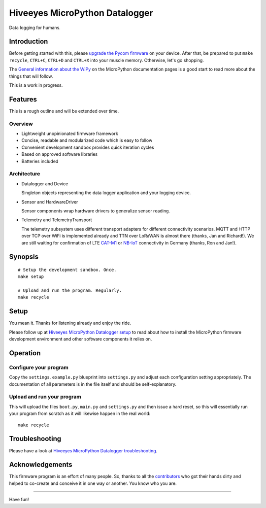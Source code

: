 ###############################
Hiveeyes MicroPython Datalogger
###############################

Data logging for humans.


************
Introduction
************
Before getting started with this, please `upgrade the Pycom firmware`_
on your device.
After that, be prepared to put ``make recycle``, ``CTRL+C``, ``CTRL+D``
and ``CTRL+X`` into your muscle memory. Otherwise, let's go shopping.

The `General information about the WiPy`_ on the MicroPython documentation
pages is a good start to read more about the things that will follow.

This is a work in progress.


********
Features
********
This is a rough outline and will be extended over time.

Overview
========
- Lightweight unopinionated firmware framework
- Concise, readable and modularized code which is easy to follow
- Convenient development sandbox provides quick iteration cycles
- Based on approved software libraries
- Batteries included

Architecture
============
- Datalogger and Device

  Singleton objects representing the data logger application and your logging device.

- Sensor and HardwareDriver

  Sensor components wrap hardware drivers to generalize sensor reading.

- Telemetry and TelemetryTransport

  The telemetry subsystem uses different transport adapters for different
  connectivity scenarios. MQTT and HTTP over TCP over WiFi is implemented
  already and TTN over LoRaWAN is almost there (thanks, Jan and Richard!).
  We are still waiting for confirmation of LTE `CAT-M1`_ or `NB-IoT`_
  connectivity in Germany (thanks, Ron and Jan!).

.. _CAT-M1: https://docs.pycom.io/tutorials/lte/cat-m1.html
.. _NB-IoT: https://docs.pycom.io/tutorials/lte/nb-iot.html


********
Synopsis
********
::

    # Setup the development sandbox. Once.
    make setup

    # Upload and run the program. Regularly.
    make recycle


*****
Setup
*****
You mean it. Thanks for listening already and enjoy the ride.

Please follow up at `Hiveeyes MicroPython Datalogger setup`_ to read about how to
install the MicroPython firmware development environment and other software
components it relies on.


*********
Operation
*********

Configure your program
======================
Copy the ``settings.example.py`` blueprint into ``settings.py``
and adjust each configuration setting appropriately. The
documentation of all parameters is in the file itself
and should be self-explanatory.

Upload and run your program
===========================
This will upload the files ``boot.py``, ``main.py`` and ``settings.py`` and
then issue a hard reset, so this will essentially run your program from
scratch as it will likewise happen in the real world::

    make recycle


***************
Troubleshooting
***************
Please have a look at `Hiveeyes MicroPython Datalogger troubleshooting`_.


****************
Acknowledgements
****************
This firmware program is an effort of many people. So, thanks to all
the `contributors`_ who got their hands dirty and helped to co-create
and conceive it in one way or another. You know who you are.

----

Have fun!

.. _Hiveeyes MicroPython Datalogger setup: https://github.com/hiveeyes/hiveeyes-micropython-firmware/blob/master/doc/setup.rst
.. _contributors: https://github.com/hiveeyes/hiveeyes-micropython-firmware/blob/master/CONTRIBUTORS.rst
.. _upgrade the Pycom firmware: https://github.com/hiveeyes/hiveeyes-micropython-firmware/blob/master/doc/pycom-firmware-upgrade.rst
.. _General information about the WiPy: https://docs.micropython.org/en/latest/wipy/general.html
.. _getting started with Pycom MicroPython: https://github.com/hiveeyes/hiveeyes-micropython-firmware/blob/master/doc/pycom-getting-started.rst
.. _Hiveeyes MicroPython Datalogger troubleshooting: https://github.com/hiveeyes/hiveeyes-micropython-firmware/blob/master/doc/troubleshooting.rst
